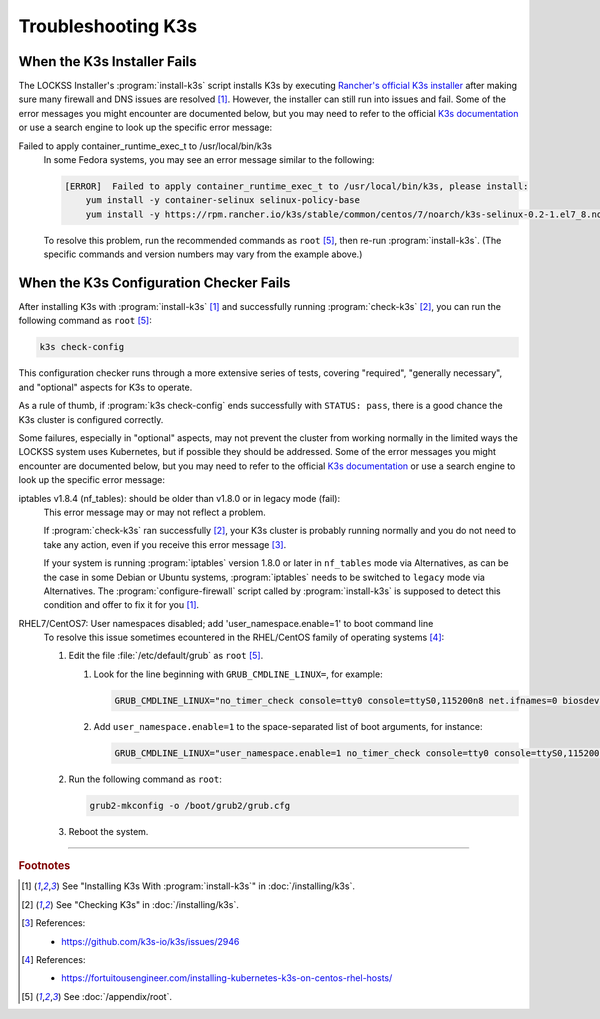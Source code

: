 ===================
Troubleshooting K3s
===================

----------------------------
When the K3s Installer Fails
----------------------------

The LOCKSS Installer's :program:`install-k3s` script installs K3s by executing `Rancher's official K3s installer <https://get.k3s.io/>`_ after making sure many firewall and DNS issues are resolved [#fn1]_. However, the installer can still run into issues and fail. Some of the error messages you might encounter are documented below, but you may need to refer to the official `K3s documentation <https://rancher.com/docs/k3s/latest/en/>`_ or use a search engine to look up the specific error message:

Failed to apply container_runtime_exec_t to /usr/local/bin/k3s
   In some Fedora systems, you may see an error message similar to the following:

   .. code-block:: text

      [ERROR]  Failed to apply container_runtime_exec_t to /usr/local/bin/k3s, please install:
          yum install -y container-selinux selinux-policy-base
          yum install -y https://rpm.rancher.io/k3s/stable/common/centos/7/noarch/k3s-selinux-0.2-1.el7_8.noarch.rpm

   To resolve this problem, run the recommended commands as ``root`` [#fnroot]_, then re-run :program:`install-k3s`. (The specific commands and version numbers may vary from the example above.)

----------------------------------------
When the K3s Configuration Checker Fails
----------------------------------------

After installing K3s with :program:`install-k3s` [#fn1]_ and successfully running :program:`check-k3s` [#fn2]_, you can run the following command as ``root`` [#fnroot]_:

.. code-block:: shell

   k3s check-config

This configuration checker runs through a more extensive series of tests, covering "required", "generally necessary", and "optional" aspects for K3s to operate.

As a rule of thumb, if :program:`k3s check-config` ends successfully with ``STATUS: pass``, there is a good chance the K3s cluster is configured correctly.

Some failures, especially in "optional" aspects, may not prevent the cluster from working normally in the limited ways the LOCKSS system uses Kubernetes, but if possible they should be addressed. Some of the error messages you might encounter are documented below, but you may need to refer to the official `K3s documentation <https://rancher.com/docs/k3s/latest/en/>`_ or use a search engine to look up the specific error message:

iptables v1.8.4 (nf_tables): should be older than v1.8.0 or in legacy mode (fail):
   This error message may or may not reflect a problem.

   If :program:`check-k3s` ran successfully [#fn2]_, your K3s cluster is probably running normally and you do not need to take any action, even if you receive this error message [#fn3]_.

   If your system is running :program:`iptables` version 1.8.0 or later in ``nf_tables`` mode via Alternatives, as can be the case in some Debian or Ubuntu systems, :program:`iptables` needs to be switched to ``legacy`` mode via Alternatives. The :program:`configure-firewall` script called by :program:`install-k3s` is supposed to detect this condition and offer to fix it for you [#fn1]_.

RHEL7/CentOS7: User namespaces disabled; add 'user_namespace.enable=1' to boot command line
   To resolve this issue sometimes ecountered in the RHEL/CentOS family of operating systems [#fn4]_:

   1. Edit the file :file:`/etc/default/grub` as ``root`` [#fnroot]_.

      1. Look for the line beginning with ``GRUB_CMDLINE_LINUX=``, for example:

         .. code-block:: text

            GRUB_CMDLINE_LINUX="no_timer_check console=tty0 console=ttyS0,115200n8 net.ifnames=0 biosdevname=0 elevator=noop crashkernel=auto"

      2. Add ``user_namespace.enable=1`` to the space-separated list of boot arguments, for instance:

         .. code-block:: text

            GRUB_CMDLINE_LINUX="user_namespace.enable=1 no_timer_check console=tty0 console=ttyS0,115200n8 net.ifnames=0 biosdevname=0 elevator=noop crashkernel=auto"

   2. Run the following command as ``root``:

      .. code-block:: shell

         grub2-mkconfig -o /boot/grub2/grub.cfg

   3. Reboot the system.

----

.. rubric:: Footnotes

.. [#fn1]

   See "Installing K3s With :program:`install-k3s`" in :doc:`/installing/k3s`.

.. [#fn2]

   See "Checking K3s" in :doc:`/installing/k3s`.

.. [#fn3]

   References:

   * https://github.com/k3s-io/k3s/issues/2946

.. [#fn4]

   References:

   * https://fortuitousengineer.com/installing-kubernetes-k3s-on-centos-rhel-hosts/

.. [#fnroot]

   See :doc:`/appendix/root`.
